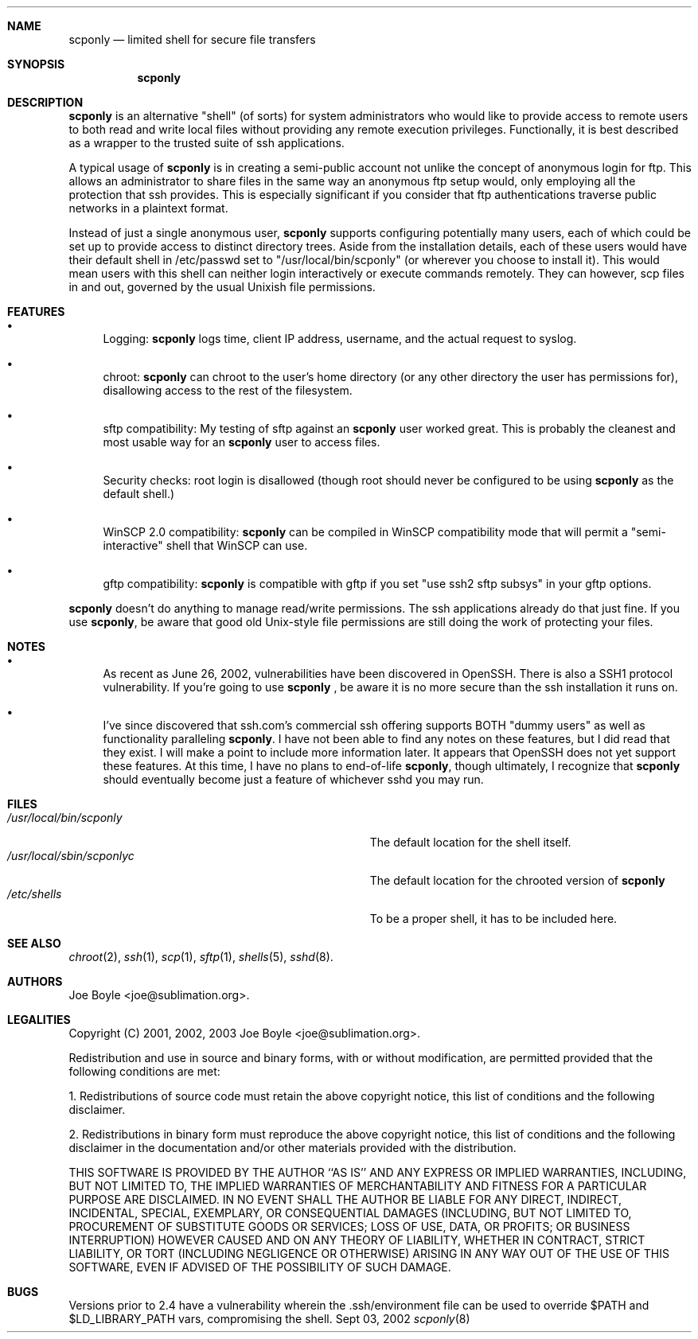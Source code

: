 .\" Copyright 2001, 2002, 2003 joe@sublimation.org.
.\" All rights reserved.
.Dd Sept 03, 2002
.Dt scponly 8
.Sh NAME
.Nm scponly
.Nd limited shell for secure file transfers
.Sh SYNOPSIS
.Nm
.Sh DESCRIPTION
.Nm
is an alternative "shell" (of sorts) for system administrators who would like
to provide access to remote users to both read and write local files without
providing any remote execution privileges.  Functionally, it is best described
as a wrapper to the trusted suite of ssh applications.
.Pp
A typical usage of
.Nm
is in creating a semi-public account not unlike the concept of anonymous login
for ftp.  This allows an administrator to share files in the same way an
anonymous ftp setup would, only employing all the protection that ssh provides.
This is especially significant if you consider that ftp authentications
traverse public networks in a plaintext format.
.Pp
Instead of just a single anonymous user,
.Nm
supports configuring potentially many users, each of which could be set
up to provide access to distinct directory trees.  Aside from the installation
details, each of these users would have their default shell in /etc/passwd set
to "/usr/local/bin/scponly" (or wherever you choose to install it).  This
would mean users with this shell can neither login interactively or execute
commands remotely.  They can however, scp files in and out, governed by the
usual Unixish file permissions.
.Sh FEATURES
.Bl -bullet
.It
Logging:
.Nm
logs time, client IP address, username, and the actual request to syslog.
.It
chroot:
.Nm
can chroot to the user's home directory (or any other directory the user has
permissions for), disallowing access to the rest of the filesystem.
.It
sftp compatibility:  My testing of sftp against an
.Nm
user worked great.  This is probably the cleanest and most usable way for an
.Nm
user to access files.
.It
Security checks:  root login is disallowed (though root should never be
configured to be using
.Nm
as the default shell.)
.It
WinSCP 2.0 compatibility:
.Nm
can be compiled in WinSCP compatibility mode that will permit a
"semi-interactive" shell that WinSCP can use.
.It
gftp compatibility:
.Nm
is compatible with gftp if you set "use ssh2 sftp subsys" in your gftp options.
.El
.Pp
.Nm
doesn't do anything to manage read/write permissions.  The ssh applications
already do that just fine.  If you use
.Nm ,
be aware that good old Unix-style file permissions are still doing the work of
protecting your files.
.Sh NOTES
.Bl -bullet
.It
As recent as June 26, 2002, vulnerabilities have been
discovered in OpenSSH.  There is also a SSH1 protocol vulnerability.  If 
you're going to use
.Nm
, be aware it is no more secure than the ssh installation it runs on.
.It
I've since discovered that ssh.com's commercial ssh offering supports BOTH
"dummy users" as well as functionality paralleling
.Nm .
I have not been able to find any notes on these features, but I did read that
they exist.  I will make a point to include more information later.  It appears
that OpenSSH does not yet support these features.  At this time, I have no
plans to end-of-life
.Nm ,
though ultimately, I recognize that
.Nm
should eventually become just a feature of whichever sshd you may run.
.El
.Sh FILES
.Bl -tag -width base/sup/collection/checkouts*xx -compact
.It Pa /usr/local/bin/scponly
The default location for the shell itself.
.It Pa /usr/local/sbin/scponlyc
The default location for the chrooted version of 
.Nm
.It Pa /etc/shells
To be a proper shell, it has to be included here.
.El
.Sh SEE ALSO
.Xr chroot 2 ,
.Xr ssh 1 ,
.Xr scp 1 ,
.Xr sftp 1 ,
.Xr shells 5 ,
.Xr sshd 8 .
.Sh AUTHORS
.An Joe Boyle Aq joe@sublimation.org .
.Sh LEGALITIES
Copyright (C) 2001, 2002, 2003
.An Joe Boyle Aq joe@sublimation.org .
.Pp
Redistribution and use in source and binary forms, with or without
modification, are permitted provided that the following conditions are met:
.Pp
1. Redistributions of source code must retain the above copyright notice, this
list of conditions and the following disclaimer.
.Pp
2. Redistributions in binary form must reproduce the above copyright notice,
this list of conditions and the following disclaimer in the documentation
and/or other materials provided with the distribution.
.Pp
THIS SOFTWARE IS PROVIDED BY THE AUTHOR ``AS IS'' AND ANY EXPRESS OR IMPLIED
WARRANTIES, INCLUDING, BUT NOT LIMITED TO, THE IMPLIED WARRANTIES OF
MERCHANTABILITY AND FITNESS FOR A PARTICULAR PURPOSE ARE DISCLAIMED.  IN NO
EVENT SHALL THE AUTHOR BE LIABLE FOR ANY DIRECT, INDIRECT, INCIDENTAL, SPECIAL,
EXEMPLARY, OR CONSEQUENTIAL DAMAGES (INCLUDING, BUT NOT LIMITED TO, PROCUREMENT
OF SUBSTITUTE GOODS OR SERVICES; LOSS OF USE, DATA, OR PROFITS; OR BUSINESS
INTERRUPTION) HOWEVER CAUSED AND ON ANY THEORY OF LIABILITY, WHETHER IN
CONTRACT, STRICT LIABILITY, OR TORT (INCLUDING NEGLIGENCE OR OTHERWISE) ARISING
IN ANY WAY OUT OF THE USE OF THIS SOFTWARE, EVEN IF ADVISED OF THE POSSIBILITY
OF SUCH DAMAGE.
.Sh BUGS
Versions prior to 2.4 have a vulnerability wherein the .ssh/environment file 
can be used to override $PATH and $LD_LIBRARY_PATH vars, compromising the shell.
